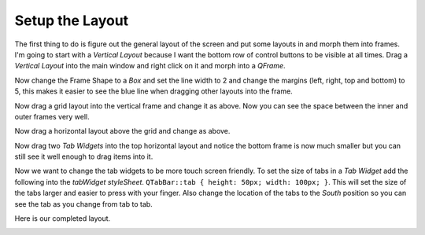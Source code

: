 ================
Setup the Layout
================

The first thing to do is figure out the general layout of the screen and put
some layouts in and morph them into frames. I'm going to start with a
`Vertical Layout` because I want the bottom row of control buttons to be visible
at all times. Drag a `Vertical Layout` into the main window and right click on
it and morph into a `QFrame`.

.. image:: images/vcp1-designer-02.png
   :align: center
   :scale: 40 %

Now change the Frame Shape to a `Box` and set the line width to 2 and change the
margins (left, right, top and bottom) to 5, this makes it easier to see the blue
line when dragging other layouts into the frame.

.. image:: images/vcp1-designer-03.png
   :align: center
   :scale: 40 %

Now drag a grid layout into the vertical frame and change it as above. Now you
can see the space between the inner and outer frames very well.

.. image:: images/vcp1-designer-04.png
   :align: center
   :scale: 40 %

Now drag a horizontal layout above the grid and change as above.

.. image:: images/vcp1-designer-05.png
   :align: center
   :scale: 40 %

Now drag two `Tab Widgets` into the top horizontal layout and notice the bottom
frame is now much smaller but you can still see it well enough to drag items
into it.

.. image:: images/vcp1-designer-06.png
   :align: center
   :scale: 40 %

Now we want to change the tab widgets to be more touch screen friendly. To set
the size of tabs in a `Tab Widget` add the following into the 
`tabWidget styleSheet`. ``QTabBar::tab { height: 50px; width: 100px; }``. This
will set the size of the tabs larger and easier to press with your finger. Also
change the location of the tabs to the `South` position so you can see the tab as you
change from tab to tab.

.. image:: images/vcp1-designer-07.png
   :align: center
   :scale: 40 %

Here is our completed layout.

.. image:: images/vcp1-run-03.png
   :align: center
   :scale: 60 %


